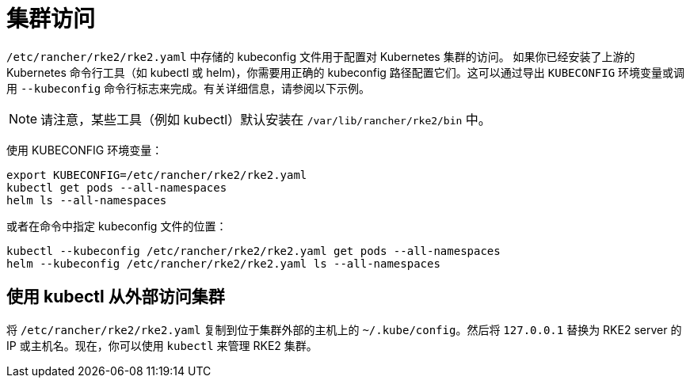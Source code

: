 = 集群访问

`/etc/rancher/rke2/rke2.yaml` 中存储的 kubeconfig 文件用于配置对 Kubernetes 集群的访问。 如果你已经安装了上游的 Kubernetes 命令行工具（如 kubectl 或 helm)，你需要用正确的 kubeconfig 路径配置它们。这可以通过导出 `KUBECONFIG` 环境变量或调用 `--kubeconfig` 命令行标志来完成。有关详细信息，请参阅以下示例。

[NOTE]
====
请注意，某些工具（例如 kubectl）默认安装在 `/var/lib/rancher/rke2/bin` 中。
====

使用 KUBECONFIG 环境变量：

[,sh]
----
export KUBECONFIG=/etc/rancher/rke2/rke2.yaml
kubectl get pods --all-namespaces
helm ls --all-namespaces
----

或者在命令中指定 kubeconfig 文件的位置：

[,sh]
----
kubectl --kubeconfig /etc/rancher/rke2/rke2.yaml get pods --all-namespaces
helm --kubeconfig /etc/rancher/rke2/rke2.yaml ls --all-namespaces
----

== 使用 kubectl 从外部访问集群

将 `/etc/rancher/rke2/rke2.yaml` 复制到位于集群外部的主机上的 `~/.kube/config`。然后将 `127.0.0.1` 替换为 RKE2 server 的 IP 或主机名。现在，你可以使用 `kubectl` 来管理 RKE2 集群。
